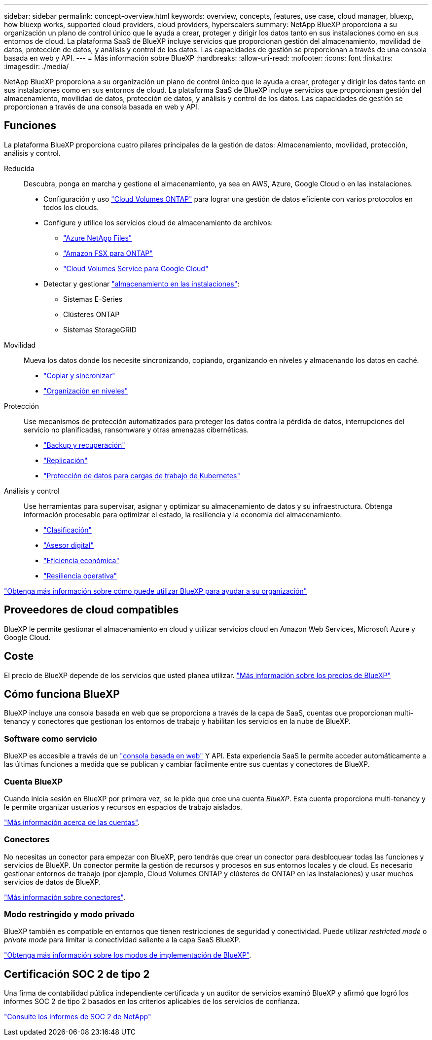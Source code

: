 ---
sidebar: sidebar 
permalink: concept-overview.html 
keywords: overview, concepts, features, use case, cloud manager, bluexp, how bluexp works, supported cloud providers, cloud providers, hyperscalers 
summary: NetApp BlueXP proporciona a su organización un plano de control único que le ayuda a crear, proteger y dirigir los datos tanto en sus instalaciones como en sus entornos de cloud. La plataforma SaaS de BlueXP incluye servicios que proporcionan gestión del almacenamiento, movilidad de datos, protección de datos, y análisis y control de los datos. Las capacidades de gestión se proporcionan a través de una consola basada en web y API. 
---
= Más información sobre BlueXP
:hardbreaks:
:allow-uri-read: 
:nofooter: 
:icons: font
:linkattrs: 
:imagesdir: ./media/


[role="lead"]
NetApp BlueXP proporciona a su organización un plano de control único que le ayuda a crear, proteger y dirigir los datos tanto en sus instalaciones como en sus entornos de cloud. La plataforma SaaS de BlueXP incluye servicios que proporcionan gestión del almacenamiento, movilidad de datos, protección de datos, y análisis y control de los datos. Las capacidades de gestión se proporcionan a través de una consola basada en web y API.



== Funciones

La plataforma BlueXP proporciona cuatro pilares principales de la gestión de datos: Almacenamiento, movilidad, protección, análisis y control.

Reducida:: Descubra, ponga en marcha y gestione el almacenamiento, ya sea en AWS, Azure, Google Cloud o en las instalaciones.
+
--
* Configuración y uso https://bluexp.netapp.com/ontap-cloud["Cloud Volumes ONTAP"^] para lograr una gestión de datos eficiente con varios protocolos en todos los clouds.
* Configure y utilice los servicios cloud de almacenamiento de archivos:
+
** https://bluexp.netapp.com/azure-netapp-files["Azure NetApp Files"^]
** https://bluexp.netapp.com/fsx-for-ontap["Amazon FSX para ONTAP"^]
** https://bluexp.netapp.com/cloud-volumes-service-for-gcp["Cloud Volumes Service para Google Cloud"^]


* Detectar y gestionar https://bluexp.netapp.com/netapp-on-premises["almacenamiento en las instalaciones"^]:
+
** Sistemas E-Series
** Clústeres ONTAP
** Sistemas StorageGRID




--
Movilidad:: Mueva los datos donde los necesite sincronizando, copiando, organizando en niveles y almacenando los datos en caché.
+
--
* https://bluexp.netapp.com/cloud-sync-service["Copiar y sincronizar"^]
* https://bluexp.netapp.com/cloud-tiering["Organización en niveles"^]


--
Protección:: Use mecanismos de protección automatizados para proteger los datos contra la pérdida de datos, interrupciones del servicio no planificadas, ransomware y otras amenazas cibernéticas.
+
--
* https://bluexp.netapp.com/cloud-backup["Backup y recuperación"^]
* https://bluexp.netapp.com/replication["Replicación"^]
* https://bluexp.netapp.com/solutions/kubernetes["Protección de datos para cargas de trabajo de Kubernetes"^]


--
Análisis y control:: Use herramientas para supervisar, asignar y optimizar su almacenamiento de datos y su infraestructura. Obtenga información procesable para optimizar el estado, la resiliencia y la economía del almacenamiento.
+
--
* https://bluexp.netapp.com/netapp-cloud-data-sense["Clasificación"^]
* https://bluexp.netapp.com/digital-advisor["Asesor digital"^]
* https://bluexp.netapp.com/digital-advisor["Eficiencia económica"^]
* https://bluexp.netapp.com/digital-advisor["Resiliencia operativa"^]


--


https://bluexp.netapp.com/["Obtenga más información sobre cómo puede utilizar BlueXP para ayudar a su organización"^]



== Proveedores de cloud compatibles

BlueXP le permite gestionar el almacenamiento en cloud y utilizar servicios cloud en Amazon Web Services, Microsoft Azure y Google Cloud.



== Coste

El precio de BlueXP depende de los servicios que usted planea utilizar. https://bluexp.netapp.com/pricing["Más información sobre los precios de BlueXP"^]



== Cómo funciona BlueXP

BlueXP incluye una consola basada en web que se proporciona a través de la capa de SaaS, cuentas que proporcionan multi-tenancy y conectores que gestionan los entornos de trabajo y habilitan los servicios en la nube de BlueXP.



=== Software como servicio

BlueXP es accesible a través de un https://console.bluexp.netapp.com["consola basada en web"^] Y API. Esta experiencia SaaS le permite acceder automáticamente a las últimas funciones a medida que se publican y cambiar fácilmente entre sus cuentas y conectores de BlueXP.



=== Cuenta BlueXP

Cuando inicia sesión en BlueXP por primera vez, se le pide que cree una cuenta _BlueXP_. Esta cuenta proporciona multi-tenancy y le permite organizar usuarios y recursos en espacios de trabajo aislados.

link:concept-netapp-accounts.html["Más información acerca de las cuentas"].



=== Conectores

No necesitas un conector para empezar con BlueXP, pero tendrás que crear un conector para desbloquear todas las funciones y servicios de BlueXP. Un conector permite la gestión de recursos y procesos en sus entornos locales y de cloud. Es necesario gestionar entornos de trabajo (por ejemplo, Cloud Volumes ONTAP y clústeres de ONTAP en las instalaciones) y usar muchos servicios de datos de BlueXP.

link:concept-connectors.html["Más información sobre conectores"].



=== Modo restringido y modo privado

BlueXP también es compatible en entornos que tienen restricciones de seguridad y conectividad. Puede utilizar _restricted mode_ o _private mode_ para limitar la conectividad saliente a la capa SaaS BlueXP.

link:concept-modes.html["Obtenga más información sobre los modos de implementación de BlueXP"].



== Certificación SOC 2 de tipo 2

Una firma de contabilidad pública independiente certificada y un auditor de servicios examinó BlueXP y afirmó que logró los informes SOC 2 de tipo 2 basados en los criterios aplicables de los servicios de confianza.

https://www.netapp.com/company/trust-center/compliance/soc-2/["Consulte los informes de SOC 2 de NetApp"^]
